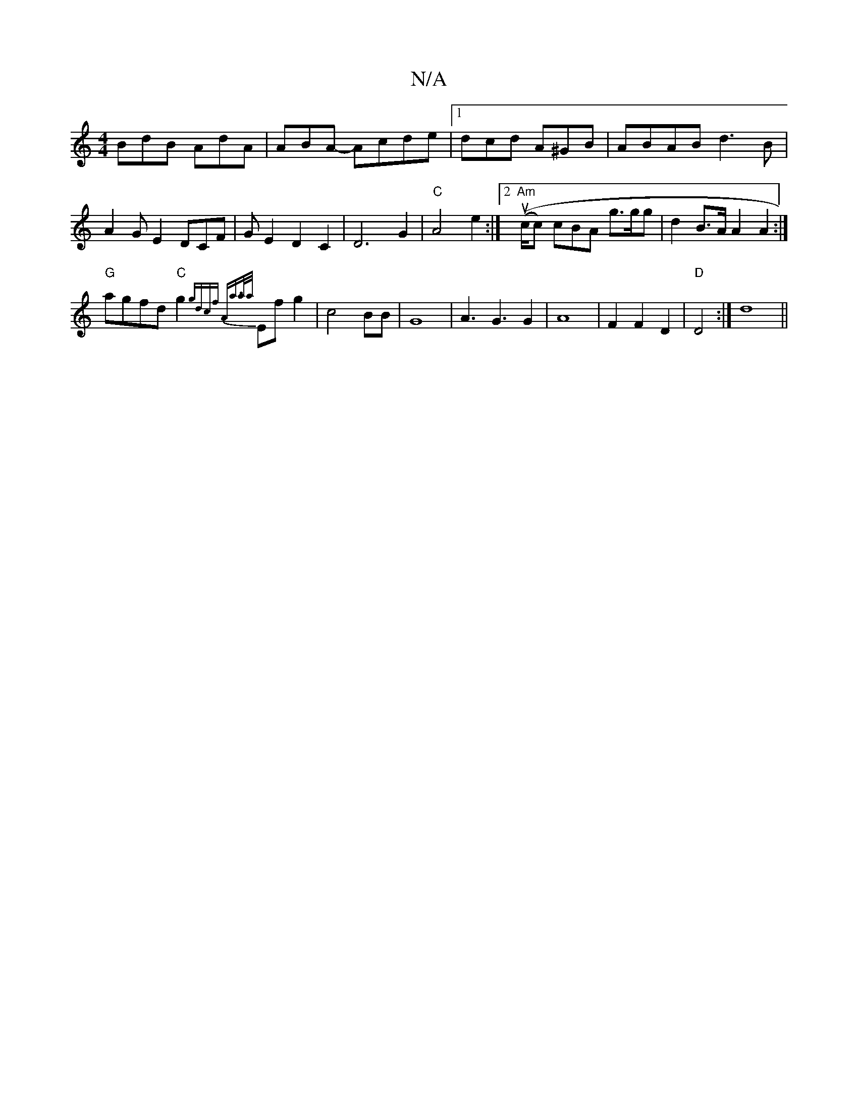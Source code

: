 X:1
T:N/A
M:4/4
R:N/A
K:Cmajor
BdB AdA|ABA- Acde|[1 dcd A^GB|ABAB d3B|
A2GE2DCF|GE2D2C2|D6G2|"C"A4 e2:|2 "Am"((uc/c) cBA g>gg|d2B>A A2A2:|
"G"agfd "C"g2{gdc)f |"A"a>a{a/}Ef g2|c4 BB|G8-| A3G3G2|A8|F2F2D2|"D"D4 :|d8||

fd|"A"A4 c2 A